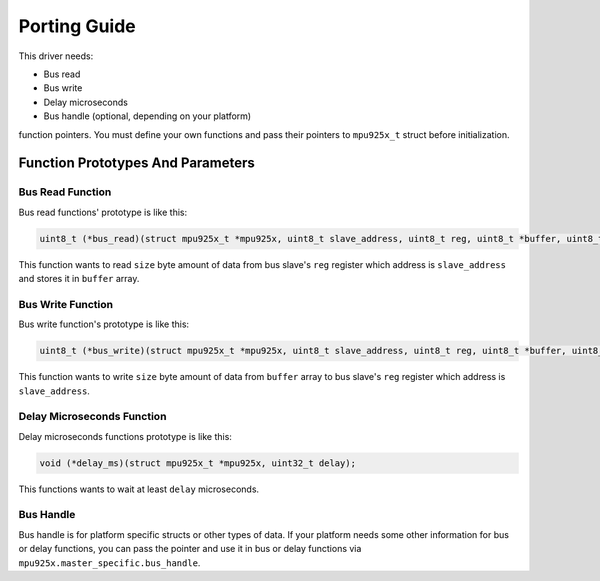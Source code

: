 .. _porting-guide:

Porting Guide
=============

This driver needs:

* Bus read
* Bus write
* Delay microseconds
* Bus handle (optional, depending on your platform)

function pointers. You must define your own functions and pass their pointers to ``mpu925x_t`` struct before initialization.

Function Prototypes And Parameters
^^^^^^^^^^^^^^^^^^^^^^^^^^^^^^^^^^

Bus Read Function
"""""""""""""""""

Bus read functions' prototype is like this:

.. code-block:: c

	uint8_t (*bus_read)(struct mpu925x_t *mpu925x, uint8_t slave_address, uint8_t reg, uint8_t *buffer, uint8_t size);

This function wants to read ``size`` byte amount of data from bus slave's ``reg`` register which address is ``slave_address`` and stores it in ``buffer`` array.

Bus Write Function
""""""""""""""""""

Bus write function's prototype is like this:

.. code-block:: c

	uint8_t (*bus_write)(struct mpu925x_t *mpu925x, uint8_t slave_address, uint8_t reg, uint8_t *buffer, uint8_t size);

This function wants to write ``size`` byte amount of data from ``buffer`` array to bus slave's ``reg`` register which address is ``slave_address``.

Delay Microseconds Function
"""""""""""""""""""""""""""

Delay microseconds functions prototype is like this:

.. code-block:: c

	void (*delay_ms)(struct mpu925x_t *mpu925x, uint32_t delay);

This functions wants to wait at least ``delay`` microseconds.

Bus Handle
""""""""""

Bus handle is for platform specific structs or other types of data. If your platform needs some other information for bus or delay functions, you can pass the pointer and use it in bus or delay functions via ``mpu925x.master_specific.bus_handle``.
